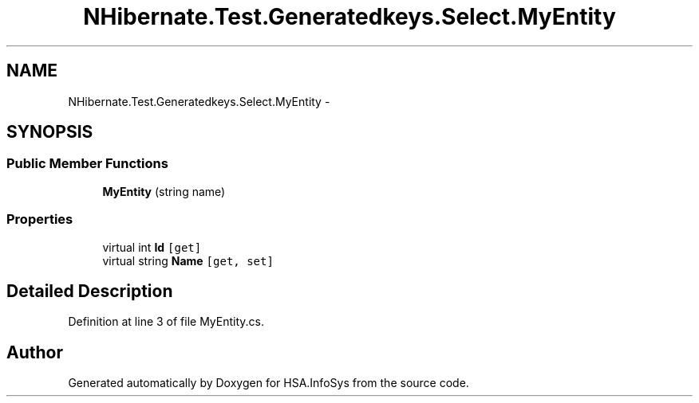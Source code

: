 .TH "NHibernate.Test.Generatedkeys.Select.MyEntity" 3 "Fri Jul 5 2013" "Version 1.0" "HSA.InfoSys" \" -*- nroff -*-
.ad l
.nh
.SH NAME
NHibernate.Test.Generatedkeys.Select.MyEntity \- 
.SH SYNOPSIS
.br
.PP
.SS "Public Member Functions"

.in +1c
.ti -1c
.RI "\fBMyEntity\fP (string name)"
.br
.in -1c
.SS "Properties"

.in +1c
.ti -1c
.RI "virtual int \fBId\fP\fC [get]\fP"
.br
.ti -1c
.RI "virtual string \fBName\fP\fC [get, set]\fP"
.br
.in -1c
.SH "Detailed Description"
.PP 
Definition at line 3 of file MyEntity\&.cs\&.

.SH "Author"
.PP 
Generated automatically by Doxygen for HSA\&.InfoSys from the source code\&.
